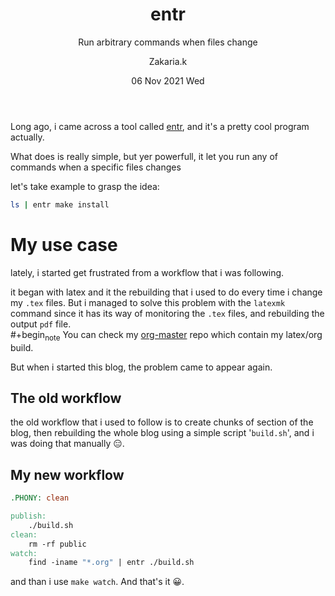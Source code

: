 #+TITLE: entr
#+subtitle: Run arbitrary commands when files change
#+AUTHOR: Zakaria.k
#+EMAIL: 4.kebairia@gmail.com
#+DATE: 06 Nov 2021 Wed
#+KEYWORDS: emacs,test

Long ago, i came across a tool called [[http://eradman.com/entrproject/][entr]], and it's a pretty cool program actually.

What does is really simple, but yer powerfull, it let you run any of commands when a specific files changes

let's take example to grasp the idea:
#+begin_src sh :results output :exports both
  ls | entr make install 
#+end_src

* My use case
lately, i started get frustrated from a workflow that i was following.

it  began with latex and it the rebuilding that i used to do every time i change my =.tex= files.
But i managed to solve this problem with the =latexmk= command since it has its way of monitoring the =.tex= files, 
and rebuilding the output =pdf= file.\\
#+begin_note
You can check my [[https://github.com/kebairia/org-master][org-master]] repo which contain my latex/org build.
#+end_note
But when i started this blog, the problem came to appear again.
** The old workflow
the old workflow that i used to follow is to create chunks of section of the blog, then rebuilding the whole 
blog using a simple script '=build.sh=', and i was doing that manually 😑.
** My new workflow
#+begin_src makefile
.PHONY: clean

publish:
	./build.sh
clean:
	rm -rf public
watch:
	find -iname "*.org" | entr ./build.sh
#+end_src
and than i use =make watch=. And that's it 😀.

